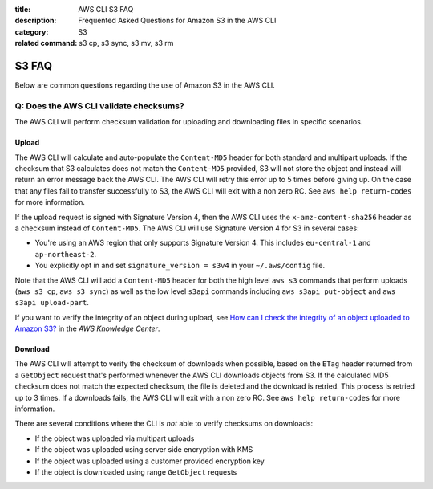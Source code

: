 :title: AWS CLI S3 FAQ
:description: Frequented Asked Questions for Amazon S3 in the AWS CLI
:category: S3
:related command: s3 cp, s3 sync, s3 mv, s3 rm


S3 FAQ
======

Below are common questions regarding the use of Amazon S3 in the AWS CLI.


Q: Does the AWS CLI validate checksums?
---------------------------------------

The AWS CLI will perform checksum validation for uploading and downloading
files in specific scenarios.

Upload
~~~~~~

The AWS CLI will calculate and auto-populate the ``Content-MD5`` header for
both standard and multipart uploads.  If the checksum that S3 calculates does
not match the ``Content-MD5`` provided, S3 will not store the object and
instead will return an error message back the AWS CLI.  The AWS CLI will retry
this error up to 5 times before giving up.  On the case that any files fail to
transfer successfully to S3, the AWS CLI will exit with a non zero RC.
See ``aws help return-codes`` for more information.

If the upload request is signed with Signature Version 4, then the AWS CLI uses the
``x-amz-content-sha256`` header as a checksum instead of ``Content-MD5``.
The AWS CLI will use Signature Version 4 for S3 in several cases:

* You're using an AWS region that only supports Signature Version 4.  This
  includes ``eu-central-1`` and ``ap-northeast-2``.
* You explicitly opt in and set ``signature_version = s3v4`` in your
  ``~/.aws/config`` file.

Note that the AWS CLI will add a ``Content-MD5`` header for both
the high level ``aws s3`` commands that perform uploads
(``aws s3 cp``, ``aws s3 sync``) as well as the low level ``s3api``
commands including ``aws s3api put-object`` and ``aws s3api upload-part``.

If you want to verify the integrity of an object during upload, see `How can I check the integrity of an object uploaded to Amazon S3? <https://aws.amazon.com/premiumsupport/knowledge-center/data-integrity-s3/>`_ in the *AWS Knowledge Center*.

Download
~~~~~~~~

The AWS CLI will attempt to verify the checksum of downloads when possible,
based on the ``ETag`` header returned from a ``GetObject`` request that's
performed whenever the AWS CLI downloads objects from S3.  If the calculated
MD5 checksum does not match the expected checksum, the file is deleted
and the download is retried.  This process is retried up to 3 times.
If a downloads fails, the AWS CLI will exit with a non zero RC.
See ``aws help return-codes`` for more information.

There are several conditions where the CLI is *not* able to verify
checksums on downloads:

* If the object was uploaded via multipart uploads
* If the object was uploaded using server side encryption with KMS
* If the object was uploaded using a customer provided encryption key
* If the object is downloaded using range ``GetObject`` requests
